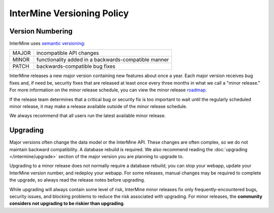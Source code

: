 InterMine Versioning Policy
================================

Version Numbering
-------------------

InterMine uses `semantic versioning <https://semver.org/>`_:

====== ====================================================
MAJOR  incompatible API changes
MINOR  functionality added in a backwards-compatible manner
PATCH  backwards-compatible bug fixes
====== ====================================================

InterMine releases a new major version containing new features about once a year. Each major version receives bug fixes and, if need be, security fixes that are released at least once every three months in what we call a "minor release." For more information on the minor release schedule, you can view the minor release `roadmap <https://github.com/intermine/intermine/projects/7>`_.

If the release team determines that a critical bug or security fix is too important to wait until the regularly scheduled minor release, it may make a release available outside of the minor release schedule.

We always recommend that all users run the latest available minor release.

Upgrading
----------

Major versions often change the data model or the InterMine API. These changes are often complex, so we do not maintain backward compatibility. A database rebuild is required. We also recommend reading the :doc:`upgrading </intermine/upgrade>` section of the major version you are planning to upgrade to.

Upgrading to a minor release does not normally require a database rebuild; you can stop your webapp, update your InterMine version number, and redeploy your webapp. For some releases, manual changes may be required to complete the upgrade, so always read the release notes before upgrading.

While upgrading will always contain some level of risk, InterMine minor releases fix only frequently-encountered bugs, security issues, and blocking problems to reduce the risk associated with upgrading. For minor releases, the **community considers not upgrading to be riskier than upgrading**. 

.. index:: version, semantic versioning, JAR version
